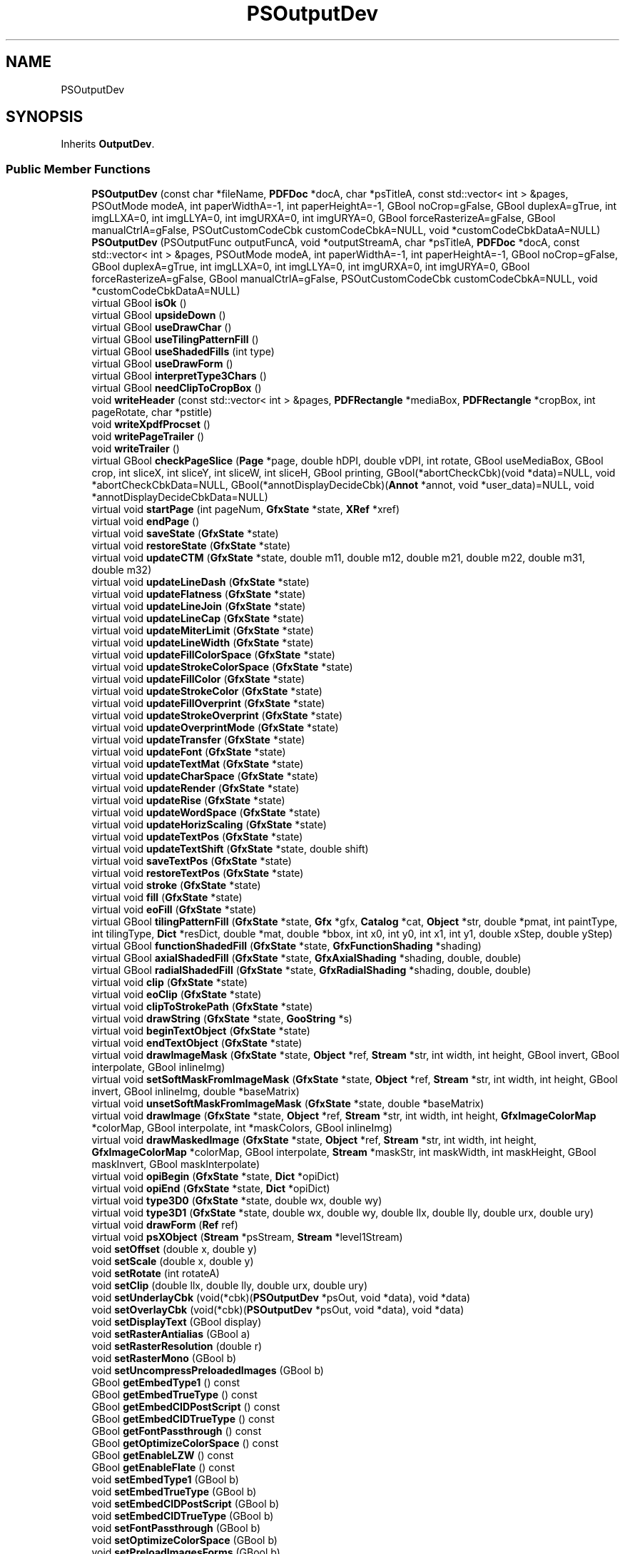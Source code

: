 .TH "PSOutputDev" 3 "Mon Jun 5 2017" "MuseScore-2.2" \" -*- nroff -*-
.ad l
.nh
.SH NAME
PSOutputDev
.SH SYNOPSIS
.br
.PP
.PP
Inherits \fBOutputDev\fP\&.
.SS "Public Member Functions"

.in +1c
.ti -1c
.RI "\fBPSOutputDev\fP (const char *fileName, \fBPDFDoc\fP *docA, char *psTitleA, const std::vector< int > &pages, PSOutMode modeA, int paperWidthA=\-1, int paperHeightA=\-1, GBool noCrop=gFalse, GBool duplexA=gTrue, int imgLLXA=0, int imgLLYA=0, int imgURXA=0, int imgURYA=0, GBool forceRasterizeA=gFalse, GBool manualCtrlA=gFalse, PSOutCustomCodeCbk customCodeCbkA=NULL, void *customCodeCbkDataA=NULL)"
.br
.ti -1c
.RI "\fBPSOutputDev\fP (PSOutputFunc outputFuncA, void *outputStreamA, char *psTitleA, \fBPDFDoc\fP *docA, const std::vector< int > &pages, PSOutMode modeA, int paperWidthA=\-1, int paperHeightA=\-1, GBool noCrop=gFalse, GBool duplexA=gTrue, int imgLLXA=0, int imgLLYA=0, int imgURXA=0, int imgURYA=0, GBool forceRasterizeA=gFalse, GBool manualCtrlA=gFalse, PSOutCustomCodeCbk customCodeCbkA=NULL, void *customCodeCbkDataA=NULL)"
.br
.ti -1c
.RI "virtual GBool \fBisOk\fP ()"
.br
.ti -1c
.RI "virtual GBool \fBupsideDown\fP ()"
.br
.ti -1c
.RI "virtual GBool \fBuseDrawChar\fP ()"
.br
.ti -1c
.RI "virtual GBool \fBuseTilingPatternFill\fP ()"
.br
.ti -1c
.RI "virtual GBool \fBuseShadedFills\fP (int type)"
.br
.ti -1c
.RI "virtual GBool \fBuseDrawForm\fP ()"
.br
.ti -1c
.RI "virtual GBool \fBinterpretType3Chars\fP ()"
.br
.ti -1c
.RI "virtual GBool \fBneedClipToCropBox\fP ()"
.br
.ti -1c
.RI "void \fBwriteHeader\fP (const std::vector< int > &pages, \fBPDFRectangle\fP *mediaBox, \fBPDFRectangle\fP *cropBox, int pageRotate, char *pstitle)"
.br
.ti -1c
.RI "void \fBwriteXpdfProcset\fP ()"
.br
.ti -1c
.RI "void \fBwritePageTrailer\fP ()"
.br
.ti -1c
.RI "void \fBwriteTrailer\fP ()"
.br
.ti -1c
.RI "virtual GBool \fBcheckPageSlice\fP (\fBPage\fP *page, double hDPI, double vDPI, int rotate, GBool useMediaBox, GBool crop, int sliceX, int sliceY, int sliceW, int sliceH, GBool printing, GBool(*abortCheckCbk)(void *data)=NULL, void *abortCheckCbkData=NULL, GBool(*annotDisplayDecideCbk)(\fBAnnot\fP *annot, void *user_data)=NULL, void *annotDisplayDecideCbkData=NULL)"
.br
.ti -1c
.RI "virtual void \fBstartPage\fP (int pageNum, \fBGfxState\fP *state, \fBXRef\fP *xref)"
.br
.ti -1c
.RI "virtual void \fBendPage\fP ()"
.br
.ti -1c
.RI "virtual void \fBsaveState\fP (\fBGfxState\fP *state)"
.br
.ti -1c
.RI "virtual void \fBrestoreState\fP (\fBGfxState\fP *state)"
.br
.ti -1c
.RI "virtual void \fBupdateCTM\fP (\fBGfxState\fP *state, double m11, double m12, double m21, double m22, double m31, double m32)"
.br
.ti -1c
.RI "virtual void \fBupdateLineDash\fP (\fBGfxState\fP *state)"
.br
.ti -1c
.RI "virtual void \fBupdateFlatness\fP (\fBGfxState\fP *state)"
.br
.ti -1c
.RI "virtual void \fBupdateLineJoin\fP (\fBGfxState\fP *state)"
.br
.ti -1c
.RI "virtual void \fBupdateLineCap\fP (\fBGfxState\fP *state)"
.br
.ti -1c
.RI "virtual void \fBupdateMiterLimit\fP (\fBGfxState\fP *state)"
.br
.ti -1c
.RI "virtual void \fBupdateLineWidth\fP (\fBGfxState\fP *state)"
.br
.ti -1c
.RI "virtual void \fBupdateFillColorSpace\fP (\fBGfxState\fP *state)"
.br
.ti -1c
.RI "virtual void \fBupdateStrokeColorSpace\fP (\fBGfxState\fP *state)"
.br
.ti -1c
.RI "virtual void \fBupdateFillColor\fP (\fBGfxState\fP *state)"
.br
.ti -1c
.RI "virtual void \fBupdateStrokeColor\fP (\fBGfxState\fP *state)"
.br
.ti -1c
.RI "virtual void \fBupdateFillOverprint\fP (\fBGfxState\fP *state)"
.br
.ti -1c
.RI "virtual void \fBupdateStrokeOverprint\fP (\fBGfxState\fP *state)"
.br
.ti -1c
.RI "virtual void \fBupdateOverprintMode\fP (\fBGfxState\fP *state)"
.br
.ti -1c
.RI "virtual void \fBupdateTransfer\fP (\fBGfxState\fP *state)"
.br
.ti -1c
.RI "virtual void \fBupdateFont\fP (\fBGfxState\fP *state)"
.br
.ti -1c
.RI "virtual void \fBupdateTextMat\fP (\fBGfxState\fP *state)"
.br
.ti -1c
.RI "virtual void \fBupdateCharSpace\fP (\fBGfxState\fP *state)"
.br
.ti -1c
.RI "virtual void \fBupdateRender\fP (\fBGfxState\fP *state)"
.br
.ti -1c
.RI "virtual void \fBupdateRise\fP (\fBGfxState\fP *state)"
.br
.ti -1c
.RI "virtual void \fBupdateWordSpace\fP (\fBGfxState\fP *state)"
.br
.ti -1c
.RI "virtual void \fBupdateHorizScaling\fP (\fBGfxState\fP *state)"
.br
.ti -1c
.RI "virtual void \fBupdateTextPos\fP (\fBGfxState\fP *state)"
.br
.ti -1c
.RI "virtual void \fBupdateTextShift\fP (\fBGfxState\fP *state, double shift)"
.br
.ti -1c
.RI "virtual void \fBsaveTextPos\fP (\fBGfxState\fP *state)"
.br
.ti -1c
.RI "virtual void \fBrestoreTextPos\fP (\fBGfxState\fP *state)"
.br
.ti -1c
.RI "virtual void \fBstroke\fP (\fBGfxState\fP *state)"
.br
.ti -1c
.RI "virtual void \fBfill\fP (\fBGfxState\fP *state)"
.br
.ti -1c
.RI "virtual void \fBeoFill\fP (\fBGfxState\fP *state)"
.br
.ti -1c
.RI "virtual GBool \fBtilingPatternFill\fP (\fBGfxState\fP *state, \fBGfx\fP *gfx, \fBCatalog\fP *cat, \fBObject\fP *str, double *pmat, int paintType, int tilingType, \fBDict\fP *resDict, double *mat, double *bbox, int x0, int y0, int x1, int y1, double xStep, double yStep)"
.br
.ti -1c
.RI "virtual GBool \fBfunctionShadedFill\fP (\fBGfxState\fP *state, \fBGfxFunctionShading\fP *shading)"
.br
.ti -1c
.RI "virtual GBool \fBaxialShadedFill\fP (\fBGfxState\fP *state, \fBGfxAxialShading\fP *shading, double, double)"
.br
.ti -1c
.RI "virtual GBool \fBradialShadedFill\fP (\fBGfxState\fP *state, \fBGfxRadialShading\fP *shading, double, double)"
.br
.ti -1c
.RI "virtual void \fBclip\fP (\fBGfxState\fP *state)"
.br
.ti -1c
.RI "virtual void \fBeoClip\fP (\fBGfxState\fP *state)"
.br
.ti -1c
.RI "virtual void \fBclipToStrokePath\fP (\fBGfxState\fP *state)"
.br
.ti -1c
.RI "virtual void \fBdrawString\fP (\fBGfxState\fP *state, \fBGooString\fP *s)"
.br
.ti -1c
.RI "virtual void \fBbeginTextObject\fP (\fBGfxState\fP *state)"
.br
.ti -1c
.RI "virtual void \fBendTextObject\fP (\fBGfxState\fP *state)"
.br
.ti -1c
.RI "virtual void \fBdrawImageMask\fP (\fBGfxState\fP *state, \fBObject\fP *ref, \fBStream\fP *str, int width, int height, GBool invert, GBool interpolate, GBool inlineImg)"
.br
.ti -1c
.RI "virtual void \fBsetSoftMaskFromImageMask\fP (\fBGfxState\fP *state, \fBObject\fP *ref, \fBStream\fP *str, int width, int height, GBool invert, GBool inlineImg, double *baseMatrix)"
.br
.ti -1c
.RI "virtual void \fBunsetSoftMaskFromImageMask\fP (\fBGfxState\fP *state, double *baseMatrix)"
.br
.ti -1c
.RI "virtual void \fBdrawImage\fP (\fBGfxState\fP *state, \fBObject\fP *ref, \fBStream\fP *str, int width, int height, \fBGfxImageColorMap\fP *colorMap, GBool interpolate, int *maskColors, GBool inlineImg)"
.br
.ti -1c
.RI "virtual void \fBdrawMaskedImage\fP (\fBGfxState\fP *state, \fBObject\fP *ref, \fBStream\fP *str, int width, int height, \fBGfxImageColorMap\fP *colorMap, GBool interpolate, \fBStream\fP *maskStr, int maskWidth, int maskHeight, GBool maskInvert, GBool maskInterpolate)"
.br
.ti -1c
.RI "virtual void \fBopiBegin\fP (\fBGfxState\fP *state, \fBDict\fP *opiDict)"
.br
.ti -1c
.RI "virtual void \fBopiEnd\fP (\fBGfxState\fP *state, \fBDict\fP *opiDict)"
.br
.ti -1c
.RI "virtual void \fBtype3D0\fP (\fBGfxState\fP *state, double wx, double wy)"
.br
.ti -1c
.RI "virtual void \fBtype3D1\fP (\fBGfxState\fP *state, double wx, double wy, double llx, double lly, double urx, double ury)"
.br
.ti -1c
.RI "virtual void \fBdrawForm\fP (\fBRef\fP ref)"
.br
.ti -1c
.RI "virtual void \fBpsXObject\fP (\fBStream\fP *psStream, \fBStream\fP *level1Stream)"
.br
.ti -1c
.RI "void \fBsetOffset\fP (double x, double y)"
.br
.ti -1c
.RI "void \fBsetScale\fP (double x, double y)"
.br
.ti -1c
.RI "void \fBsetRotate\fP (int rotateA)"
.br
.ti -1c
.RI "void \fBsetClip\fP (double llx, double lly, double urx, double ury)"
.br
.ti -1c
.RI "void \fBsetUnderlayCbk\fP (void(*cbk)(\fBPSOutputDev\fP *psOut, void *data), void *data)"
.br
.ti -1c
.RI "void \fBsetOverlayCbk\fP (void(*cbk)(\fBPSOutputDev\fP *psOut, void *data), void *data)"
.br
.ti -1c
.RI "void \fBsetDisplayText\fP (GBool display)"
.br
.ti -1c
.RI "void \fBsetRasterAntialias\fP (GBool a)"
.br
.ti -1c
.RI "void \fBsetRasterResolution\fP (double r)"
.br
.ti -1c
.RI "void \fBsetRasterMono\fP (GBool b)"
.br
.ti -1c
.RI "void \fBsetUncompressPreloadedImages\fP (GBool b)"
.br
.ti -1c
.RI "GBool \fBgetEmbedType1\fP () const"
.br
.ti -1c
.RI "GBool \fBgetEmbedTrueType\fP () const"
.br
.ti -1c
.RI "GBool \fBgetEmbedCIDPostScript\fP () const"
.br
.ti -1c
.RI "GBool \fBgetEmbedCIDTrueType\fP () const"
.br
.ti -1c
.RI "GBool \fBgetFontPassthrough\fP () const"
.br
.ti -1c
.RI "GBool \fBgetOptimizeColorSpace\fP () const"
.br
.ti -1c
.RI "GBool \fBgetEnableLZW\fP () const"
.br
.ti -1c
.RI "GBool \fBgetEnableFlate\fP () const"
.br
.ti -1c
.RI "void \fBsetEmbedType1\fP (GBool b)"
.br
.ti -1c
.RI "void \fBsetEmbedTrueType\fP (GBool b)"
.br
.ti -1c
.RI "void \fBsetEmbedCIDPostScript\fP (GBool b)"
.br
.ti -1c
.RI "void \fBsetEmbedCIDTrueType\fP (GBool b)"
.br
.ti -1c
.RI "void \fBsetFontPassthrough\fP (GBool b)"
.br
.ti -1c
.RI "void \fBsetOptimizeColorSpace\fP (GBool b)"
.br
.ti -1c
.RI "void \fBsetPreloadImagesForms\fP (GBool b)"
.br
.ti -1c
.RI "void \fBsetGenerateOPI\fP (GBool b)"
.br
.ti -1c
.RI "void \fBsetUseASCIIHex\fP (GBool b)"
.br
.ti -1c
.RI "void \fBsetUseBinary\fP (GBool b)"
.br
.ti -1c
.RI "void \fBsetEnableLZW\fP (GBool b)"
.br
.ti -1c
.RI "void \fBsetEnableFlate\fP (GBool b)"
.br
.in -1c
.SS "Friends"

.in +1c
.ti -1c
.RI "class \fBWinPDFPrinter\fP"
.br
.in -1c
.SH "Detailed Description"
.PP 
Definition at line 93 of file PSOutputDev\&.h\&.

.SH "Author"
.PP 
Generated automatically by Doxygen for MuseScore-2\&.2 from the source code\&.
